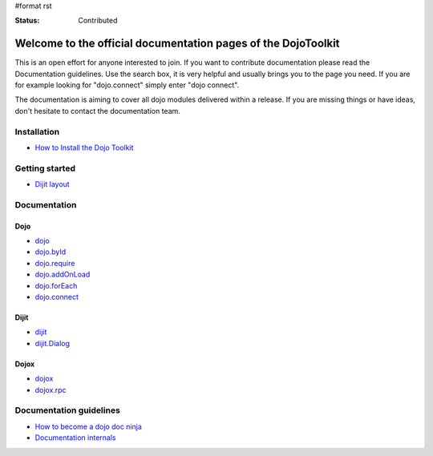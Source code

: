 #format rst

:Status: Contributed

.. image:: http://media.dojocampus.org/images/docs/logodojocdocssmall.png
   :alt: Dojo Documentation
   :class: logowelcome;

Welcome to the official documentation pages of the DojoToolkit
==============================================================

This is an open effort for anyone interested to join. If you want to contribute documentation please read the Documentation guidelines. 
Use the search box, it is very helpful and usually brings you to the page you need. If you are for example looking for "dojo.connect" simply enter "dojo connect".

The documentation is aiming to cover all dojo modules delivered within a release. If you are missing things or have ideas, don't hesitate to contact the documentation team.

Installation
------------

* `How to Install the Dojo Toolkit <Install>`_

Getting started
---------------

* `Dijit layout <quickstart/dijit/layout>`_

Documentation
-------------

Dojo                                                   
~~~~

* `dojo <dojo>`_
* `dojo.byId <dojo/byId>`_
* `dojo.require <dojo/require>`_
* `dojo.addOnLoad <dojo/addOnLoad>`_
* `dojo.forEach <dojo/forEach>`_
* `dojo.connect <dojo/connect>`_

Dijit
~~~~~

* `dijit <dijit>`_
* `dijit.Dialog <dijit/Dialog>`_

Dojox
~~~~~

* `dojox <dojox>`_
* `dojox.rpc <dojox/rpc>`_

Documentation guidelines
------------------------

* `How to become a dojo doc ninja <howto>`_
* `Documentation internals <internals>`_
